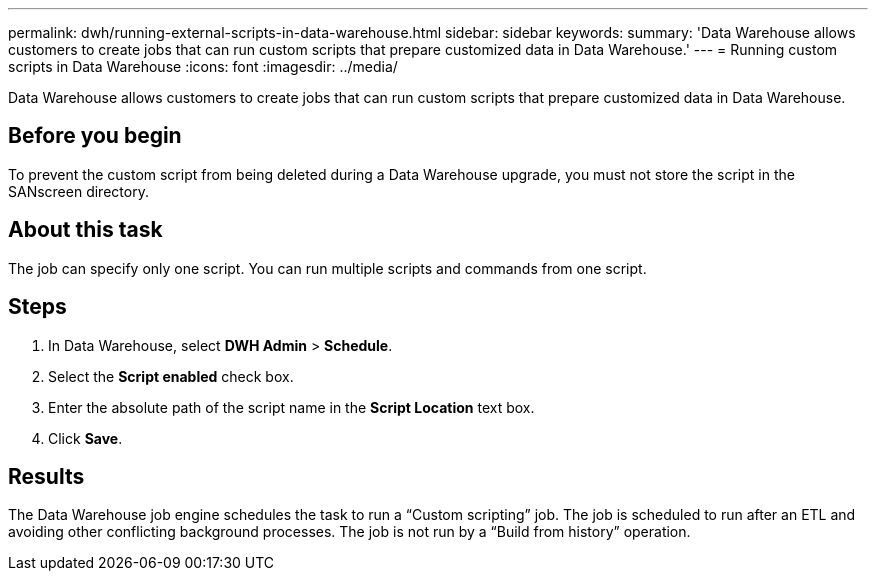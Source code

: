 ---
permalink: dwh/running-external-scripts-in-data-warehouse.html
sidebar: sidebar
keywords: 
summary: 'Data Warehouse allows customers to create jobs that can run custom scripts that prepare customized data in Data Warehouse.'
---
= Running custom scripts in Data Warehouse
:icons: font
:imagesdir: ../media/

[.lead]
Data Warehouse allows customers to create jobs that can run custom scripts that prepare customized data in Data Warehouse.

== Before you begin

To prevent the custom script from being deleted during a Data Warehouse upgrade, you must not store the script in the SANscreen directory.

== About this task

The job can specify only one script. You can run multiple scripts and commands from one script.

== Steps

. In Data Warehouse, select *DWH Admin* > *Schedule*.
. Select the *Script enabled* check box.
. Enter the absolute path of the script name in the *Script Location* text box.
. Click *Save*.

== Results

The Data Warehouse job engine schedules the task to run a "`Custom scripting`" job. The job is scheduled to run after an ETL and avoiding other conflicting background processes. The job is not run by a "`Build from history`" operation.

